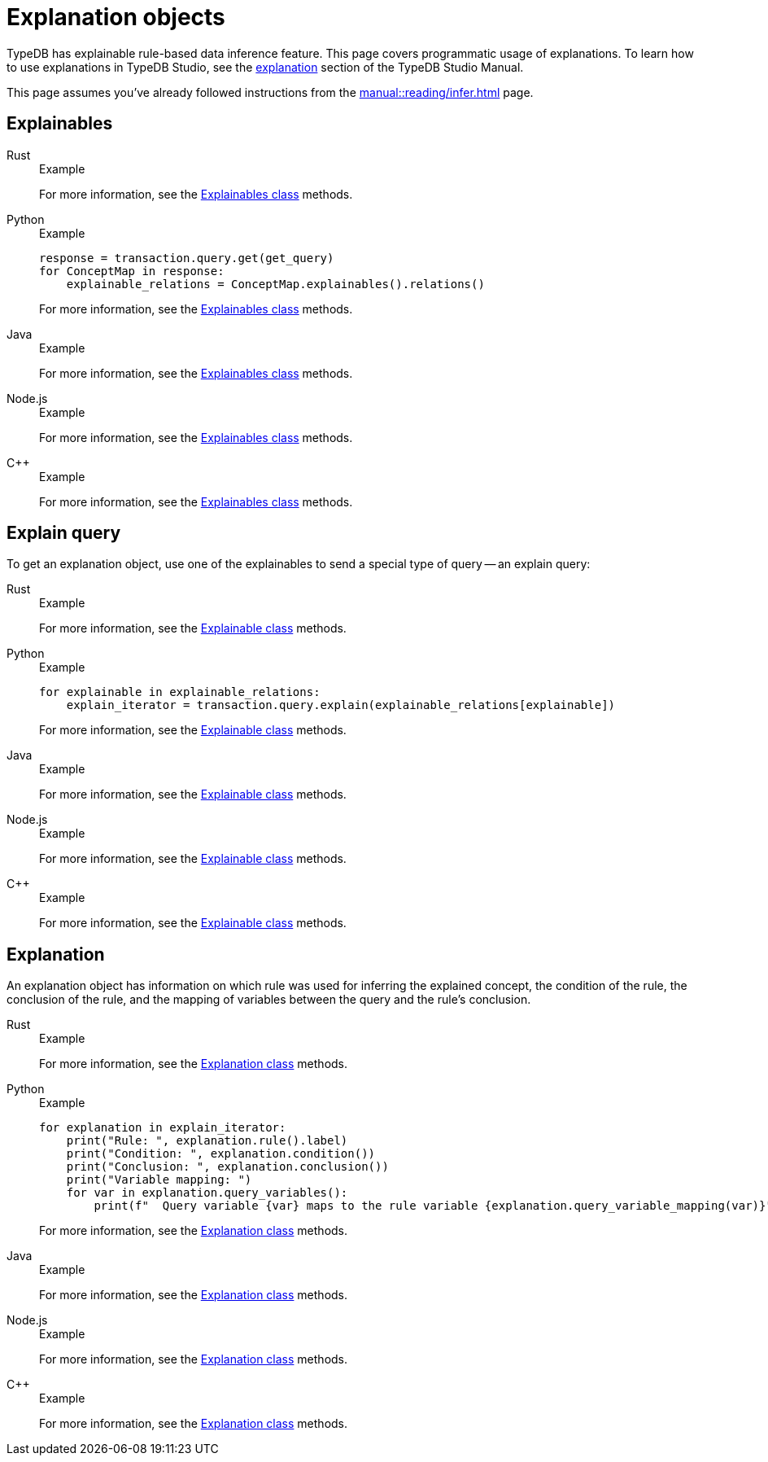 = Explanation objects

TypeDB has explainable rule-based data inference feature.
This page covers programmatic usage of explanations.
To learn how to use explanations in TypeDB Studio, see the xref:manual::studio.adoc#_explanation[explanation]
section of the TypeDB Studio Manual.

This page assumes you've already followed instructions from the xref:manual::reading/infer.adoc[] page.

== Explainables

[tabs]
====
Rust::
+
--
.Example
[,rust]
----

----

For more information,
see the xref:drivers::rust/api-reference.adoc#_struct_Explainables[Explainables class] methods.
--

Python::
+
--
.Example
[,python]
----
response = transaction.query.get(get_query)
for ConceptMap in response:
    explainable_relations = ConceptMap.explainables().relations()
----
For more information,
see the xref:drivers::python/api-reference.adoc#_Explainables[Explainables class] methods.
--

Java::
+
--
.Example
[,java]
----

----
For more information,
see the xref:drivers::java/api-reference.adoc#_ConceptMap_Explainables[Explainables class] methods.
--

Node.js::
+
--
.Example
[,js]
----

----
For more information,
see the xref:drivers::nodejs/api-reference.adoc#_Explainables[Explainables class] methods.
--

C++::
+
--
.Example
[,cpp]
----

----
For more information,
see the xref:drivers::cpp/api-reference.adoc#_Explainables[Explainables class] methods.
--
====

== Explain query

To get an explanation object, use one of the explainables to send a special type of query -- an explain query:

[tabs]
====
Rust::
+
--
.Example
[,rust]
----

----

For more information,
see the xref:drivers::rust/api-reference.adoc#_struct_Explainable[Explainable class] methods.
--

Python::
+
--
.Example
[,python]
----
for explainable in explainable_relations:
    explain_iterator = transaction.query.explain(explainable_relations[explainable])
----
For more information,
see the xref:drivers::python/api-reference.adoc#_Explainable[Explainable class] methods.
--

Java::
+
--
.Example
[,java]
----

----
For more information,
see the xref:drivers::java/api-reference.adoc#_ConceptMap_Explainable[Explainable class] methods.
--

Node.js::
+
--
.Example
[,js]
----

----
For more information,
see the xref:drivers::nodejs/api-reference.adoc#_Explainable[Explainable class] methods.
--

C++::
+
--
.Example
[,cpp]
----

----
For more information,
see the xref:drivers::cpp/api-reference.adoc#_Explainable[Explainable class] methods.
--
====

== Explanation

An explanation object has information on which rule was used for inferring the explained concept,
the condition of the rule, the conclusion of the rule,
and the mapping of variables between the query and the rule’s conclusion.

[tabs]
====
Rust::
+
--
.Example
[,rust]
----

----

For more information,
see the xref:drivers::rust/api-reference.adoc#_struct_Explanation[Explanation class] methods.
--

Python::
+
--
.Example
[,python]
----
for explanation in explain_iterator:
    print("Rule: ", explanation.rule().label)
    print("Condition: ", explanation.condition())
    print("Conclusion: ", explanation.conclusion())
    print("Variable mapping: ")
    for var in explanation.query_variables():
        print(f"  Query variable {var} maps to the rule variable {explanation.query_variable_mapping(var)}")
----
For more information,
see the xref:drivers::python/api-reference.adoc#_Explanation[Explanation class] methods.
--

Java::
+
--
.Example
[,java]
----

----
For more information,
see the xref:drivers::java/api-reference.adoc#_Explanation[Explanation class] methods.
--

Node.js::
+
--
.Example
[,js]
----

----
For more information,
see the xref:drivers::nodejs/api-reference.adoc#_Explanation[Explanation class] methods.
--

C++::
+
--
.Example
[,cpp]
----

----
For more information,
see the xref:drivers::cpp/api-reference.adoc#_Explanation[Explanation class] methods.
--
====
